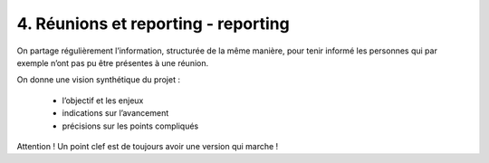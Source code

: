 ===========================================
4. Réunions et reporting - reporting
===========================================

On partage régulièrement l’information, structurée de la même manière,
pour tenir informé les personnes qui par exemple n’ont pas pu être présentes à une réunion.

On donne une vision synthétique du projet :

	 * l’objectif et les enjeux
	 * indications sur l’avancement
	 * précisions sur les points compliqués

Attention ! Un point clef est de toujours avoir une version qui marche !